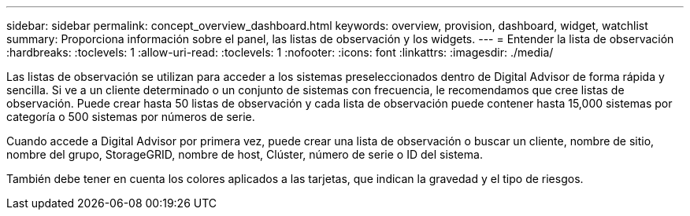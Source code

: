 ---
sidebar: sidebar 
permalink: concept_overview_dashboard.html 
keywords: overview, provision, dashboard, widget, watchlist 
summary: Proporciona información sobre el panel, las listas de observación y los widgets. 
---
= Entender la lista de observación
:hardbreaks:
:toclevels: 1
:allow-uri-read: 
:toclevels: 1
:nofooter: 
:icons: font
:linkattrs: 
:imagesdir: ./media/


[role="lead"]
Las listas de observación se utilizan para acceder a los sistemas preseleccionados dentro de Digital Advisor de forma rápida y sencilla. Si ve a un cliente determinado o un conjunto de sistemas con frecuencia, le recomendamos que cree listas de observación. Puede crear hasta 50 listas de observación y cada lista de observación puede contener hasta 15,000 sistemas por categoría o 500 sistemas por números de serie.

Cuando accede a Digital Advisor por primera vez, puede crear una lista de observación o buscar un cliente, nombre de sitio, nombre del grupo, StorageGRID, nombre de host, Clúster, número de serie o ID del sistema.

También debe tener en cuenta los colores aplicados a las tarjetas, que indican la gravedad y el tipo de riesgos.
